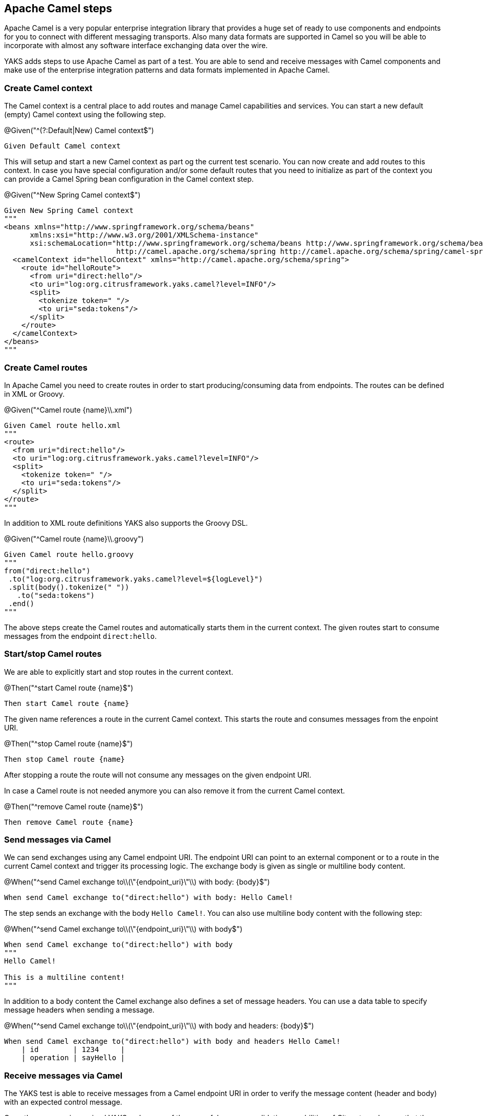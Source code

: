 [[steps-camel]]
== Apache Camel steps

Apache Camel is a very popular enterprise integration library that provides a huge set of ready to use components and
endpoints for you to connect with different messaging transports. Also many data formats are supported in Camel so you will be able
to incorporate with almost any software interface exchanging data over the wire.

YAKS adds steps to use Apache Camel as part of a test. You are able to send and receive messages with Camel components and make
use of the enterprise integration patterns and data formats implemented in Apache Camel.

[[camel-context]]
=== Create Camel context

The Camel context is a central place to add routes and manage Camel capabilities and services. You can start a new default
(empty) Camel context using the following step.

.@Given("^(?:Default|New) Camel context$")
[source,gherkin]
----
Given Default Camel context
----

This will setup and start a new Camel context as part og the current test scenario. You can now create and add routes to this
context. In case you have special configuration and/or some default routes that you need to initialize as part of the
context you can provide a Camel Spring bean configuration in the Camel context step.

.@Given("^New Spring Camel context$")
[source,gherkin]
----
Given New Spring Camel context
"""
<beans xmlns="http://www.springframework.org/schema/beans"
      xmlns:xsi="http://www.w3.org/2001/XMLSchema-instance"
      xsi:schemaLocation="http://www.springframework.org/schema/beans http://www.springframework.org/schema/beans/spring-beans.xsd
                          http://camel.apache.org/schema/spring http://camel.apache.org/schema/spring/camel-spring.xsd">
  <camelContext id="helloContext" xmlns="http://camel.apache.org/schema/spring">
    <route id="helloRoute">
      <from uri="direct:hello"/>
      <to uri="log:org.citrusframework.yaks.camel?level=INFO"/>
      <split>
        <tokenize token=" "/>
        <to uri="seda:tokens"/>
      </split>
    </route>
  </camelContext>
</beans>
"""
----

[[camel-routes-create]]
=== Create Camel routes

In Apache Camel you need to create routes in order to start producing/consuming data from endpoints. The routes can be defined
in XML or Groovy.

.@Given("^Camel route {name}\\.xml")
[source,gherkin]
----
Given Camel route hello.xml
"""
<route>
  <from uri="direct:hello"/>
  <to uri="log:org.citrusframework.yaks.camel?level=INFO"/>
  <split>
    <tokenize token=" "/>
    <to uri="seda:tokens"/>
  </split>
</route>
"""
----

In addition to XML route definitions YAKS also supports the Groovy DSL.

.@Given("^Camel route {name}\\.groovy")
[source,gherkin]
----
Given Camel route hello.groovy
"""
from("direct:hello")
 .to("log:org.citrusframework.yaks.camel?level=${logLevel}")
 .split(body().tokenize(" "))
   .to("seda:tokens")
 .end()
"""
----

The above steps create the Camel routes and automatically starts them in the current context. The given routes start
to consume messages from the endpoint `direct:hello`.

[[camel-routes-manage]]
=== Start/stop Camel routes

We are able to explicitly start and stop routes in the current context.

.@Then("^start Camel route {name}$")
[source,gherkin]
----
Then start Camel route {name}
----

The given name references a route in the current Camel context. This starts the route and
consumes messages from the enpoint URI.

.@Then("^stop Camel route {name}$")
[source,gherkin]
----
Then stop Camel route {name}
----

After stopping a route the route will not consume any messages on the given endpoint URI.

In case a Camel route is not needed anymore you can also remove it from the current Camel context.

.@Then("^remove Camel route {name}$")
[source,gherkin]
----
Then remove Camel route {name}
----

[[camel-send]]
=== Send messages via Camel

We can send exchanges using any Camel endpoint URI. The endpoint URI can point to an external
component or to a route in the current Camel context and trigger its processing logic. The exchange body
is given as single or multiline body content.

.@When("^send Camel exchange to\\(\"{endpoint_uri}\"\\) with body: {body}$")
[source,gherkin]
----
When send Camel exchange to("direct:hello") with body: Hello Camel!
----

The step sends an exchange with the body `Hello Camel!`. You can also use
multiline body content with the following step:

.@When("^send Camel exchange to\\(\"{endpoint_uri}\"\\) with body$")
[source,gherkin]
----
When send Camel exchange to("direct:hello") with body
"""
Hello Camel!

This is a multiline content!
"""
----

In addition to a body content the Camel exchange also defines a set of message headers. You can use a data table to specify message headers
when sending a message.

.@When("^send Camel exchange to\\(\"{endpoint_uri}\"\\) with body and headers: {body}$")
[source,gherkin]
----
When send Camel exchange to("direct:hello") with body and headers Hello Camel!
    | id        | 1234     |
    | operation | sayHello |
----

[[camel-receive]]
=== Receive messages via Camel

The YAKS test is able to receive messages from a Camel endpoint URI in order to verify
the message content (header and body) with an expected control message.

Once the message
is received YAKS makes use of the powerful message validation capabilities of Citrus to make sure
that the content is as expected.

.@When("^receive Camel exchange from\\(\"{endpoint_uri}\"\\) with body: {body}$")
[source,gherkin]
----
When receive Camel exchange from("seda:tokens") with body: Hello
----

The step receives an exchange from the endpoint URI `seda:tokens` and
verifies the body to be equal to `Hello`. See the next example on how
to validate a multiline message body content.

.@When("^receive Camel exchange from\\(\"{endpoint_uri}\"\\) with body$")
[source,gherkin]
----
When receive Camel exchange from("seda:tokens") with body
"""
{
  "message": "Hello Camel!"
}
"""
----

We can also verify a set of message headers that must be present on the received exchange.
Once again we use a data table to define the message headers. This time we provide expected message
header values.

.@When("^receive Camel exchange from\\(\"{endpoint_uri}\"\\) with body and headers: {body}$")
[source,gherkin]
----
When receive Camel exchange from("seda:tokens") with body and headers: Hello
    | id        | 1234     |
    | operation | sayHello |
----

[[camel-exchange]]
=== Define Camel exchanges

In the previous steps we have seen how to send and receive messages to anf from
Camel endpoint URIs. We have used the exchange body and header in a single step so far.

In some cases it might be a better option to use multiple steps for defining the complete exchange
data upfront. The actual send/receive operation then takes place in a separate step.

The following examples should clarify the usage.

@Given("^Camel exchange message header {name}=\"{value}\"$")
[source,gherkin]
----
Camel exchange message header {name}="{value}"
----

This sets a message header on the exchange. We can also use a data table to set multiple headers
in one single step:

.@Given("^Camel exchange message headers$")
[source,gherkin]
----
Camel exchange message headers
    | id        | 1234     |
    | operation | sayHello |
----

Then we can also set the body in another step.

.@Given("^Camel exchange body$")
[source,gherkin]
----
Camel exchange body: Hello Camel!
----

Multiline body content is also supported.

.@Given("^Camel exchange body$")
[source,gherkin]
----
Camel exchange body
"""
{
  "message": "Hello Camel!"
}
"""
----

Now that we have specified the exchange headers and body content we can send or receive that specific
echange in a separate step.

.@When("^send Camel exchange to\\(\"{endpoint_uri}\"\\)$")
[source,gherkin]
----
send Camel exchange to("{endpoint_uri}")
----

.@When("^receive Camel exchange from\\(\"{endpoint_uri}\"\\)$")
[source,gherkin]
----
receive Camel exchange from("{endpoint_uri}")
----

In the previous section we have covered a 2nd approach to send and receive messages
with Apache Camel. You specify the exchange in multiple steps first and then send/receive
the exchange to/from and endpoint URI in a separate step.

[[camel-settings]]
=== Basic Camel settings

.@Given("^Camel consumer timeout is {time}(?: ms| milliseconds)$")
[source,gherkin]
----
Given Camel consumer timeout is {time} milliseconds
----

Sets the default timeout for all Camel components that consume data from messaging transports. After that time the test
will fail with a timeout exception when no message has been received.

[[camel-resources]]
=== Manage Camel resources

The Apache Camel steps are able to create resources such as routes. By default these resources get removed automatically after the test scenario.

The auto removal of Camel resources can be turned off with the following step.

.@Given("^Disable auto removal of Camel resources$")
[source,gherkin]
----
Given Disable auto removal of Camel resources
----

Usually this step is a `Background` step for all scenarios in a feature file. This way multiple scenarios can work on the very same Camel resources and share
integrations.

There is also a separate step to explicitly enable the auto removal.

.@Given("^Enable auto removal of Camel resources$")
[source,gherkin]
----
Given Enable auto removal of Camel resources
----

By default, all Camel resources are automatically removed after each scenario.
